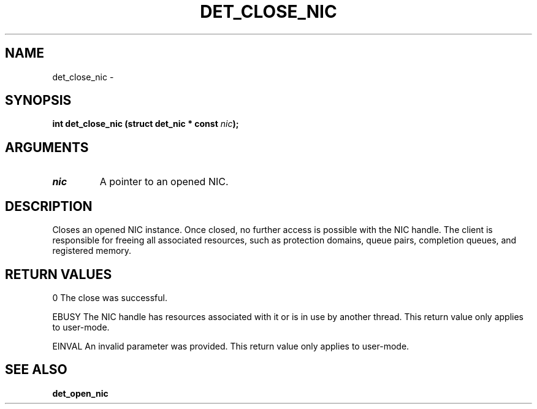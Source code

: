 .\" This manpage has been automatically generated by docbook2man 
.\" from a DocBook document.  This tool can be found at:
.\" <http://shell.ipoline.com/~elmert/comp/docbook2X/> 
.\" Please send any bug reports, improvements, comments, patches, 
.\" etc. to Steve Cheng <steve@ggi-project.org>.
.TH "DET_CLOSE_NIC" "3" "24 July 2008" "" ""

.SH NAME
det_close_nic \- 
.SH SYNOPSIS
.sp
\fB
.sp
int det_close_nic  (struct det_nic * const \fInic\fB);
\fR
.SH "ARGUMENTS"
.TP
\fB\fInic\fB\fR
A pointer to an opened NIC.
.SH "DESCRIPTION"
.PP
Closes an opened NIC instance.  Once closed, no further access
is possible with the NIC handle.  The client is responsible for
freeing all associated resources, such as protection domains,
queue pairs, completion queues, and registered memory.
.SH "RETURN VALUES"
.PP
0
The close was successful.
.PP
EBUSY
The NIC handle has resources associated with it or is in use by
another thread.  This return value only applies to user-mode.
.PP
EINVAL
An invalid parameter was provided.  This return value only applies
to user-mode.
.SH "SEE ALSO"
.PP
\fBdet_open_nic\fR
